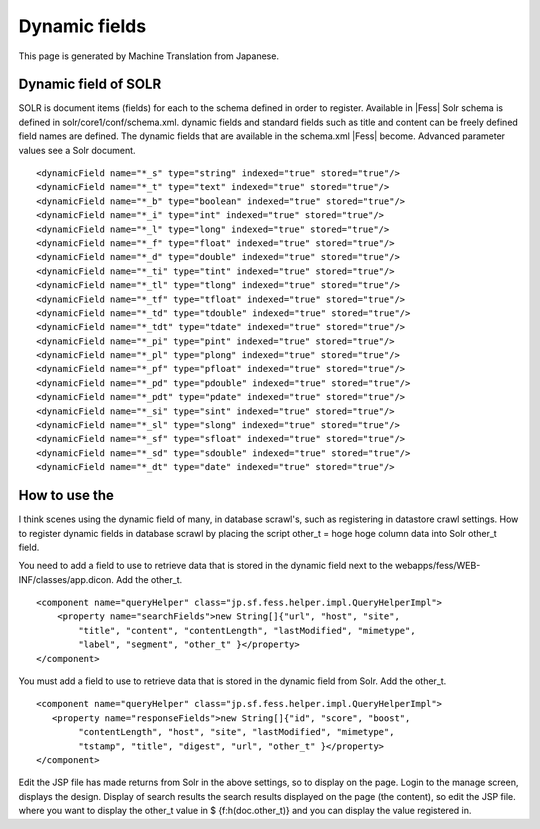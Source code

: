 ==============
Dynamic fields
==============

This page is generated by Machine Translation from Japanese.

Dynamic field of SOLR
=====================

SOLR is document items (fields) for each to the schema defined in order
to register. Available in |Fess| Solr schema is defined in
solr/core1/conf/schema.xml. dynamic fields and standard fields such as
title and content can be freely defined field names are defined. The
dynamic fields that are available in the schema.xml |Fess| become.
Advanced parameter values see a Solr document.

::

        <dynamicField name="*_s" type="string" indexed="true" stored="true"/>
        <dynamicField name="*_t" type="text" indexed="true" stored="true"/>
        <dynamicField name="*_b" type="boolean" indexed="true" stored="true"/>
        <dynamicField name="*_i" type="int" indexed="true" stored="true"/>
        <dynamicField name="*_l" type="long" indexed="true" stored="true"/>
        <dynamicField name="*_f" type="float" indexed="true" stored="true"/>
        <dynamicField name="*_d" type="double" indexed="true" stored="true"/>
        <dynamicField name="*_ti" type="tint" indexed="true" stored="true"/>
        <dynamicField name="*_tl" type="tlong" indexed="true" stored="true"/>
        <dynamicField name="*_tf" type="tfloat" indexed="true" stored="true"/>
        <dynamicField name="*_td" type="tdouble" indexed="true" stored="true"/>
        <dynamicField name="*_tdt" type="tdate" indexed="true" stored="true"/>
        <dynamicField name="*_pi" type="pint" indexed="true" stored="true"/>
        <dynamicField name="*_pl" type="plong" indexed="true" stored="true"/>
        <dynamicField name="*_pf" type="pfloat" indexed="true" stored="true"/>
        <dynamicField name="*_pd" type="pdouble" indexed="true" stored="true"/>
        <dynamicField name="*_pdt" type="pdate" indexed="true" stored="true"/>
        <dynamicField name="*_si" type="sint" indexed="true" stored="true"/>
        <dynamicField name="*_sl" type="slong" indexed="true" stored="true"/>
        <dynamicField name="*_sf" type="sfloat" indexed="true" stored="true"/>
        <dynamicField name="*_sd" type="sdouble" indexed="true" stored="true"/>
        <dynamicField name="*_dt" type="date" indexed="true" stored="true"/>

How to use the
==============

I think scenes using the dynamic field of many, in database scrawl's,
such as registering in datastore crawl settings. How to register dynamic
fields in database scrawl by placing the script other\_t = hoge hoge
column data into Solr other\_t field.

You need to add a field to use to retrieve data that is stored in the
dynamic field next to the webapps/fess/WEB-INF/classes/app.dicon. Add
the other\_t.

::

        <component name="queryHelper" class="jp.sf.fess.helper.impl.QueryHelperImpl">
            <property name="searchFields">new String[]{"url", "host", "site",
                "title", "content", "contentLength", "lastModified", "mimetype",
                "label", "segment", "other_t" }</property>
        </component>

You must add a field to use to retrieve data that is stored in the
dynamic field from Solr. Add the other\_t.

::

        <component name="queryHelper" class="jp.sf.fess.helper.impl.QueryHelperImpl">
           <property name="responseFields">new String[]{"id", "score", "boost",
                "contentLength", "host", "site", "lastModified", "mimetype",
                "tstamp", "title", "digest", "url", "other_t" }</property>
        </component>

Edit the JSP file has made returns from Solr in the above settings, so
to display on the page. Login to the manage screen, displays the design.
Display of search results the search results displayed on the page (the
content), so edit the JSP file. where you want to display the other\_t
value in $ {f:h(doc.other\_t)} and you can display the value registered
in.
